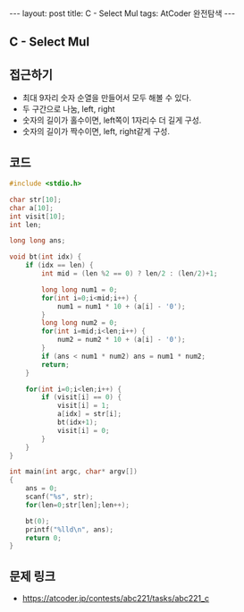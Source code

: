 #+HTML: ---
#+HTML: layout: post
#+HTML: title: C - Select Mul
#+HTML: tags: AtCoder 완전탐색
#+HTML: ---
#+OPTIONS: ^:nil

** C - Select Mul

** 접근하기
- 최대 9자리 숫자 순열을 만들어서 모두 해볼 수 있다. 
- 두 구간으로 나눔, left, right 
- 숫자의 길이가 홀수이면, left쪽이 1자리수 더 길게 구성.
- 숫자의 길이가 짝수이면, left, right같게 구성.

** 코드
#+BEGIN_SRC cpp
#include <stdio.h>

char str[10];
char a[10];
int visit[10];
int len;

long long ans;

void bt(int idx) {
    if (idx == len) {
        int mid = (len %2 == 0) ? len/2 : (len/2)+1;

        long long num1 = 0;
        for(int i=0;i<mid;i++) {
            num1 = num1 * 10 + (a[i] - '0');
        }
        long long num2 = 0;
        for(int i=mid;i<len;i++) {
            num2 = num2 * 10 + (a[i] - '0');
        }
        if (ans < num1 * num2) ans = num1 * num2;            
        return;
    }

    for(int i=0;i<len;i++) {
        if (visit[i] == 0) {
            visit[i] = 1; 
            a[idx] = str[i];
            bt(idx+1);
            visit[i] = 0; 
        }    
    }
}

int main(int argc, char* argv[])
{
    ans = 0;
    scanf("%s", str);
    for(len=0;str[len];len++);

    bt(0);
    printf("%lld\n", ans);
    return 0;
}
#+END_SRC

** 문제 링크
- https://atcoder.jp/contests/abc221/tasks/abc221_c
